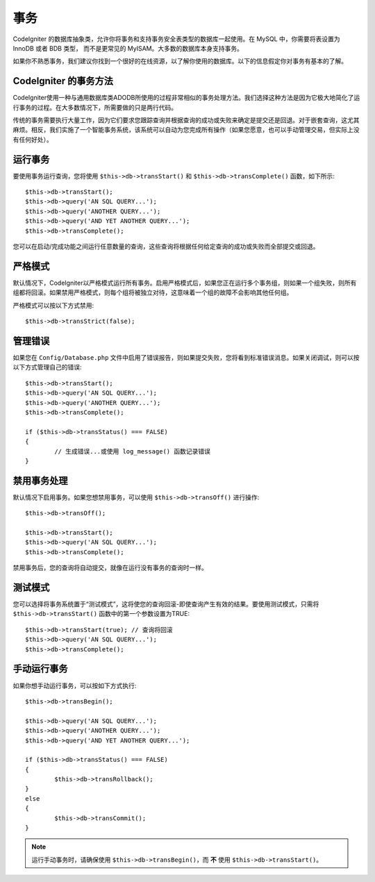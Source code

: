 ############
事务
############

CodeIgniter 的数据库抽象类，允许你将事务和支持事务安全表类型的数据库一起使用。在 MySQL 中，你需要将表设置为 InnoDB 或者 BDB 类型， 而不是更常见的 MyISAM。大多数的数据库本身支持事务。

如果你不熟悉事务，我们建议你找到一个很好的在线资源，以了解你使用的数据库。以下的信息假定你对事务有基本的了解。

CodeIgniter 的事务方法
======================================

CodeIgniter使用一种与通用数据库类ADODB所使用的过程非常相似的事务处理方法。我们选择这种方法是因为它极大地简化了运行事务的过程。在大多数情况下，所需要做的只是两行代码。

传统的事务需要执行大量工作，因为它们要求您跟踪查询并根据查询的成功或失败来确定是提交还是回退。对于嵌套查询，这尤其麻烦。相反，我们实施了一个智能事务系统，该系统可以自动为您完成所有操作（如果您愿意，也可以手动管理交易，但实际上没有任何好处）。

运行事务
====================

要使用事务运行查询，您将使用 ``$this->db->transStart()`` 和 ``$this->db->transComplete()`` 函数，如下所示::

	$this->db->transStart();
	$this->db->query('AN SQL QUERY...');
	$this->db->query('ANOTHER QUERY...');
	$this->db->query('AND YET ANOTHER QUERY...');
	$this->db->transComplete();

您可以在启动/完成功能之间运行任意数量的查询，这些查询将根据任何给定查询的成功或失败而全部提交或回退。

严格模式
===========

默认情况下，CodeIgniter以严格模式运行所有事务。启用严格模式后，如果您正在运行多个事务组，则如果一个组失败，则所有组都将回滚。如果禁用严格模式，则每个组将被独立对待，这意味着一个组的故障不会影响其他任何组。

严格模式可以按以下方式禁用::

	$this->db->transStrict(false);

管理错误
===============

如果您在 ``Config/Database.php`` 文件中启用了错误报告，则如果提交失败，您将看到标准错误消息。如果关闭调试，则可以按以下方式管理自己的错误::

	$this->db->transStart();
	$this->db->query('AN SQL QUERY...');
	$this->db->query('ANOTHER QUERY...');
	$this->db->transComplete();

	if ($this->db->transStatus() === FALSE)
	{
		// 生成错误...或使用 log_message() 函数记录错误
	}

禁用事务处理
======================

默认情况下启用事务。如果您想禁用事务，可以使用 ``$this->db->transOff()`` 进行操作::

	$this->db->transOff();

	$this->db->transStart();
	$this->db->query('AN SQL QUERY...');
	$this->db->transComplete();

禁用事务后，您的查询将自动提交，就像在运行没有事务的查询时一样。

测试模式
=========

您可以选择将事务系统置于“测试模式”，这将使您的查询回滚-即使查询产生有效的结果。要使用测试模式，只需将 ``$this->db->transStart()`` 函数中的第一个参数设置为TRUE::

	$this->db->transStart(true); // 查询将回滚
	$this->db->query('AN SQL QUERY...');
	$this->db->transComplete();

手动运行事务
=============================

如果你想手动运行事务，可以按如下方式执行::

	$this->db->transBegin();

	$this->db->query('AN SQL QUERY...');
	$this->db->query('ANOTHER QUERY...');
	$this->db->query('AND YET ANOTHER QUERY...');

	if ($this->db->transStatus() === FALSE)
	{
		$this->db->transRollback();
	}
	else
	{
		$this->db->transCommit();
	}

.. note:: 运行手动事务时，请确保使用 ``$this->db->transBegin()``，而 **不** 使用 ``$this->db->transStart()``。
